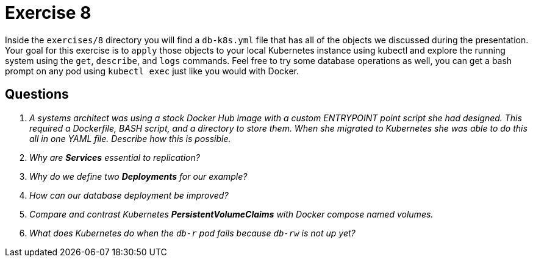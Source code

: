 = Exercise 8

Inside the `exercises/8` directory you will find a `db-k8s.yml` file that has
all of the objects we discussed during the presentation. Your goal for this
exercise is to `apply` those objects to your local Kubernetes instance using
kubectl and explore the running system using the `get`, `describe`, and `logs`
commands. Feel free to try some database operations as well, you can get a
bash prompt on any pod using `kubectl exec` just like you would with Docker.

== Questions

[qanda]
A systems architect was using a stock Docker Hub image with a custom ENTRYPOINT point script she had designed. This required a Dockerfile, BASH script, and a directory to store them. When she migrated to Kubernetes she was able to do this all in one YAML file. Describe how this is possible.::
    {empty}
Why are *Services* essential to replication?::
    {empty}
Why do we define two *Deployments* for our example?::
    {empty}
How can our database deployment be improved?::
    {empty}
Compare and contrast Kubernetes *PersistentVolumeClaims* with Docker compose named volumes.::
    {empty}
What does Kubernetes do when the `db-r` pod fails because `db-rw` is not up yet?::
    {empty}
